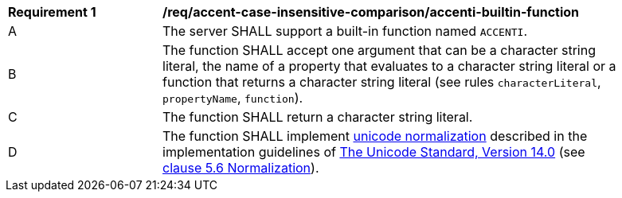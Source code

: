 [[req_accent-case-insensitive-comparison_accenti-builtin-function]]
[width="90%",cols="2,6a"]
|===
^|*Requirement {counter:req-id}* |*/req/accent-case-insensitive-comparison/accenti-builtin-function*
^|A |The server SHALL support a built-in function named `ACCENTI`.
^|B |The function SHALL accept one argument that can be a character string literal, the name of a property that evaluates to a character string literal or a function that returns a character string literal (see rules `characterLiteral`, `propertyName`, `function`).
^|C |The function SHALL return a character string literal.
^|D |The function SHALL implement https://www.w3.org/TR/charmod-norm/#unicodeNormalization[unicode normalization] described in the implementation guidelines of https://www.unicode.org/versions/Unicode14.0.0[The Unicode Standard, Version 14.0] (see https://www.unicode.org/versions/Unicode14.0.0/ch05.pdf[clause 5.6 Normalization]).
|===
